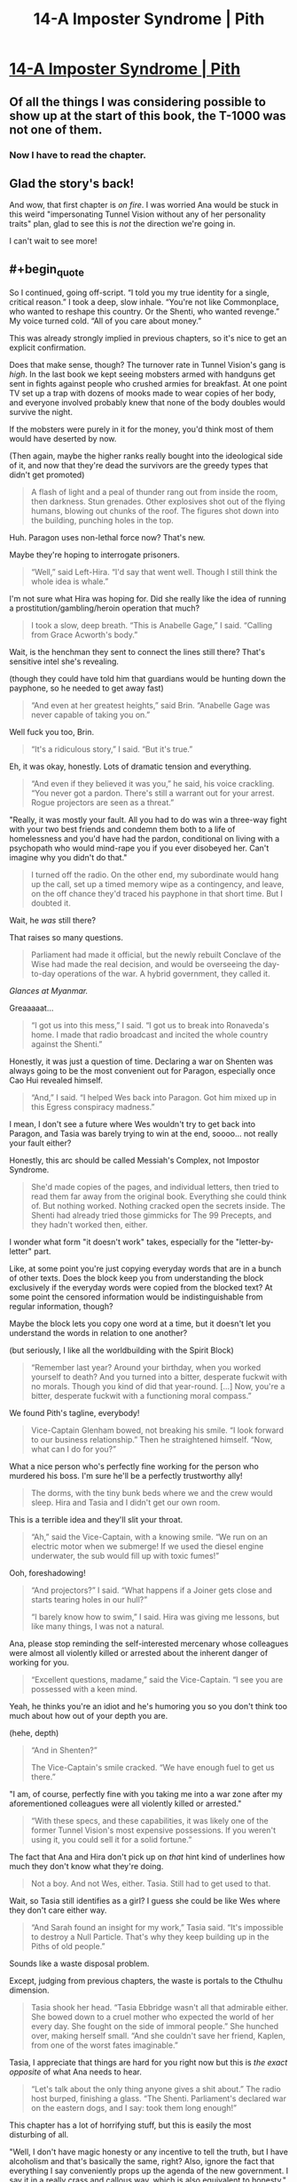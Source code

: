 #+TITLE: 14-A Imposter Syndrome | Pith

* [[https://pithserial.com/2021/03/08/14-a-imposter-syndrome/][14-A Imposter Syndrome | Pith]]
:PROPERTIES:
:Author: Don_Alverzo
:Score: 34
:DateUnix: 1615918078.0
:END:

** Of all the things I was considering possible to show up at the start of this book, the T-1000 was not one of them.
:PROPERTIES:
:Author: ThatEeveeGuy
:Score: 10
:DateUnix: 1615942799.0
:END:

*** Now I have to read the chapter.
:PROPERTIES:
:Author: DuskyDay
:Score: 2
:DateUnix: 1616356014.0
:END:


** Glad the story's back!

And wow, that first chapter is /on fire/. I was worried Ana would be stuck in this weird "impersonating Tunnel Vision without any of her personality traits" plan, glad to see this is /not/ the direction we're going in.

I can't wait to see more!
:PROPERTIES:
:Author: CouteauBleu
:Score: 9
:DateUnix: 1615939752.0
:END:


** #+begin_quote
  So I continued, going off-script. “I told you my true identity for a single, critical reason.” I took a deep, slow inhale. “You're not like Commonplace, who wanted to reshape this country. Or the Shenti, who wanted revenge.” My voice turned cold. “All of you care about money.”
#+end_quote

This was already strongly implied in previous chapters, so it's nice to get an explicit confirmation.

Does that make sense, though? The turnover rate in Tunnel Vision's gang is /high/. In the last book we kept seeing mobsters armed with handguns get sent in fights against people who crushed armies for breakfast. At one point TV set up a trap with dozens of mooks made to wear copies of her body, and everyone involved probably knew that none of the body doubles would survive the night.

If the mobsters were purely in it for the money, you'd think most of them would have deserted by now.

(Then again, maybe the higher ranks really bought into the ideological side of it, and now that they're dead the survivors are the greedy types that didn't get promoted)

#+begin_quote
  A flash of light and a peal of thunder rang out from inside the room, then darkness. Stun grenades. Other explosives shot out of the flying humans, blowing out chunks of the roof. The figures shot down into the building, punching holes in the top.
#+end_quote

Huh. Paragon uses non-lethal force now? That's new.

Maybe they're hoping to interrogate prisoners.

#+begin_quote
  “Well,” said Left-Hira. “I'd say that went well. Though I still think the whole idea is whale.”
#+end_quote

I'm not sure what Hira was hoping for. Did she really like the idea of running a prostitution/gambling/heroin operation that much?

#+begin_quote
  I took a slow, deep breath. “This is Anabelle Gage,” I said. “Calling from Grace Acworth's body.”
#+end_quote

Wait, is the henchman they sent to connect the lines still there? That's sensitive intel she's revealing.

(though they could have told him that guardians would be hunting down the payphone, so he needed to get away fast)

#+begin_quote
  “And even at her greatest heights,” said Brin. “Anabelle Gage was never capable of taking you on.”
#+end_quote

Well fuck you too, Brin.

#+begin_quote
  “It's a ridiculous story,” I said. “But it's true.”
#+end_quote

Eh, it was okay, honestly. Lots of dramatic tension and everything.

#+begin_quote
  “And even if they believed it was you,” he said, his voice crackling. “You never got a pardon. There's still a warrant out for your arrest. Rogue projectors are seen as a threat.”
#+end_quote

"Really, it was mostly your fault. All you had to do was win a three-way fight with your two best friends and condemn them both to a life of homelessness and you'd have had the pardon, conditional on living with a psychopath who would mind-rape you if you ever disobeyed her. Can't imagine why you didn't do that."

#+begin_quote
  I turned off the radio. On the other end, my subordinate would hang up the call, set up a timed memory wipe as a contingency, and leave, on the off chance they'd traced his payphone in that short time. But I doubted it.
#+end_quote

Wait, he /was/ still there?

That raises so many questions.

#+begin_quote
  Parliament had made it official, but the newly rebuilt Conclave of the Wise had made the real decision, and would be overseeing the day-to-day operations of the war. A hybrid government, they called it.
#+end_quote

/Glances at Myanmar./

Greaaaaat...

#+begin_quote
  “I got us into this mess,” I said. “I got us to break into Ronaveda's home. I made that radio broadcast and incited the whole country against the Shenti.”
#+end_quote

Honestly, it was just a question of time. Declaring a war on Shenten was always going to be the most convenient out for Paragon, especially once Cao Hui revealed himself.

#+begin_quote
  “And,” I said. “I helped Wes back into Paragon. Got him mixed up in this Egress conspiracy madness.”
#+end_quote

I mean, I don't see a future where Wes wouldn't try to get back into Paragon, and Tasia was barely trying to win at the end, soooo... not really your fault either?

Honestly, this arc should be called Messiah's Complex, not Impostor Syndrome.

#+begin_quote
  She'd made copies of the pages, and individual letters, then tried to read them far away from the original book. Everything she could think of. But nothing worked. Nothing cracked open the secrets inside. The Shenti had already tried those gimmicks for The 99 Precepts, and they hadn't worked then, either.
#+end_quote

I wonder what form "it doesn't work" takes, especially for the "letter-by-letter" part.

Like, at some point you're just copying everyday words that are in a bunch of other texts. Does the block keep you from understanding the block exclusively if the everyday words were copied from the blocked text? At some point the censored information would be indistinguishable from regular information, though?

Maybe the block lets you copy one word at a time, but it doesn't let you understand the words in relation to one another?

(but seriously, I like all the worldbuilding with the Spirit Block)

#+begin_quote
  “Remember last year? Around your birthday, when you worked yourself to death? And you turned into a bitter, desperate fuckwit with no morals. Though you kind of did that year-round. [...] Now, you're a bitter, desperate fuckwit with a functioning moral compass.”
#+end_quote

We found Pith's tagline, everybody!

#+begin_quote
  Vice-Captain Glenham bowed, not breaking his smile. “I look forward to our business relationship.” Then he straightened himself. “Now, what can I do for you?”
#+end_quote

What a nice person who's perfectly fine working for the person who murdered his boss. I'm sure he'll be a perfectly trustworthy ally!

#+begin_quote
  The dorms, with the tiny bunk beds where we and the crew would sleep. Hira and Tasia and I didn't get our own room.
#+end_quote

This is a terrible idea and they'll slit your throat.

#+begin_quote
  “Ah,” said the Vice-Captain, with a knowing smile. “We run on an electric motor when we submerge! If we used the diesel engine underwater, the sub would fill up with toxic fumes!”
#+end_quote

Ooh, foreshadowing!

#+begin_quote
  “And projectors?” I said. “What happens if a Joiner gets close and starts tearing holes in our hull?”

  “I barely know how to swim,” I said. Hira was giving me lessons, but like many things, I was not a natural.
#+end_quote

Ana, please stop reminding the self-interested mercenary whose colleagues were almost all violently killed or arrested about the inherent danger of working for you.

#+begin_quote
  “Excellent questions, madame,” said the Vice-Captain. “I see you are possessed with a keen mind.
#+end_quote

Yeah, he thinks you're an idiot and he's humoring you so you don't think too much about how out of your depth you are.

(hehe, depth)

#+begin_quote
  “And in Shenten?”

  The Vice-Captain's smile cracked. “We have enough fuel to get us there.”
#+end_quote

"I am, of course, perfectly fine with you taking me into a war zone after my aforementioned colleagues were all violently killed or arrested."

#+begin_quote
  “With these specs, and these capabilities, it was likely one of the former Tunnel Vision's most expensive possessions. If you weren't using it, you could sell it for a solid fortune.”
#+end_quote

The fact that Ana and Hira don't pick up on /that/ hint kind of underlines how much they don't know what they're doing.

#+begin_quote
  Not a boy. And not Wes, either. Tasia. Still had to get used to that.
#+end_quote

Wait, so Tasia still identifies as a girl? I guess she could be like Wes where they don't care either way.

#+begin_quote
  “And Sarah found an insight for my work,” Tasia said. “It's impossible to destroy a Null Particle. That's why they keep building up in the Piths of old people.”
#+end_quote

Sounds like a waste disposal problem.

Except, judging from previous chapters, the waste is portals to the Cthulhu dimension.

#+begin_quote
  Tasia shook her head. “Tasia Ebbridge wasn't all that admirable either. She bowed down to a cruel mother who expected the world of her every day. She fought on the side of immoral people.” She hunched over, making herself small. “And she couldn't save her friend, Kaplen, from one of the worst fates imaginable.”
#+end_quote

Tasia, I appreciate that things are hard for you right now but this is /the exact opposite/ of what Ana needs to hear.

#+begin_quote
  “Let's talk about the only thing anyone gives a shit about.” The radio host burped, finishing a glass. “The Shenti. Parliament's declared war on the eastern dogs, and I say: took them long enough!”
#+end_quote

This chapter has a lot of horrifying stuff, but this is easily the most disturbing of all.

"Well, I don't have magic honesty or any incentive to tell the truth, but I have alcoholism and that's basically the same, right? Also, ignore the fact that everything I say conveniently props up the agenda of the new government. I say it in a really crass and callous way, which is also equivalent to honesty."

This is way too real. Both the naked racism and the corporate cynicism of rebranding a show that was known for the personality of its host with a completely different host, agenda and only superficially similar mentality.
:PROPERTIES:
:Author: CouteauBleu
:Score: 6
:DateUnix: 1616111472.0
:END:

*** #+begin_quote
  Good. If they were here, they might try to stop me.
#+end_quote

Oh no. Ana, what are you doing?

#+begin_quote
  Akhara's Gate crackled before me. A strange, twisted artifact that even Grace didn't understand. That killed nineteen of every twenty that tried to shape it with their minds. My life was disposable. With Hira's codes and passwords, Tasia could easily take my place as Tunnel Vision.
#+end_quote

Ana, /no/. Bad Ana. Step away from the suicide gate!

Holy shit, I didn't realize from the earlier text that she was down that bad. Though in retrospect I guess she got hit by a lot at once.

#+begin_quote
  I pulled a pen and notebook from my bag, ripped out a page, and scribbled a note on it, then dropped it on the floor. Tasia and Hira would find it later. They would be heartbroken, but they would understand.

  I'm sorry. I stepped forward, towards the portal.
#+end_quote

Holy shit. This is... wow.

Side note, this chapter /definitely/ needs a trigger warning.

#+begin_quote
  He made a calculation. Decided that it was less dangerous to betray his new bosses, steal their submarine, and pawn it off for a fat stack of cash. Stabbing us in the back was more profitable, and less risky than diving head-first into Shenten.
#+end_quote

Yup. Same thing Tattletale discovered.

The main problem with hiring cutthroat mercenaries after killing their former boss is that eventually, they'll decide it's time to betray you too.

#+begin_quote
  /The crew doesn't have guns./ My stomach sank. The Vice-Captain must have smuggled some on. Or stolen one of Hira's. Which meant he could slaughter the rest of the crew with impunity.

  The gunshots grew closer, louder. I slid down the metal wall, my vision growing more blurry, and the cracks seemed to echo in the distance, like I was watching the world through a dark, foggy tunnel. My lungs pumped, frantic, to no avail.
#+end_quote

See, this is what I meant earlier. Apparently, the crew is loyal enough to Tunnel Vision to rush a guy with a shotgun with nothing but their bare hands and a prayer, and die to the last man saving her.

If they're self-interested mercenaries, shouldn't they have ran away once they realized the captain had a gun?

#+begin_quote
  The man made of Voidsteel bowed to me, and smiled. His mouth opened, and he spoke with a light Nekean accent.

  “Anabelle Gage,” he said, his voice soft. “A pleasure to meet you.”
#+end_quote

Well...

Hum...

Okay. That's new.
:PROPERTIES:
:Author: CouteauBleu
:Score: 3
:DateUnix: 1616111480.0
:END:


** So, Ana's essentially created a power vacuum in the criminal underworld? I can get that she doesn't want to be a crime boss, and holds a grudge against some of them, but she's opening the door for a gang war here.
:PROPERTIES:
:Author: Do_Not_Go_In_There
:Score: 4
:DateUnix: 1615936053.0
:END:

*** There's no power vacuum. Paragon is the queen bitch in town, and they're cracking down /hard/. Even before Ana dismantled "her" criminal enterprises, all her people were running scared from the Guardians. No one's going to fight a gang war when Paragon is arresting and mindfucking anyone that looks vaguely suspicious, especially when the public is cheering on the rising authoritarianism due to the one-two punch of Commonplace's failure and the looming war with the Shenti.

Don't get me wrong, there will still be crime, but there won't be wealthy mobsters throwing their weight around and warring with their rivals. Oppressive authoritarian regimes tend to have that effect.
:PROPERTIES:
:Author: Don_Alverzo
:Score: 5
:DateUnix: 1615939110.0
:END:

**** If there's no one in charge, that's a power vacuum. Someone will rise to fill that void. And Paragon is fighting a war and sending its best overseas. They're going to be stretched thin on the home front, and they don't have the technology for monitoring everyone. Plus, their crackdowns are going to drive more people into extremism. Not to mention there are now a bunch of disenfranchised people of Shenti descent who have no job/stability and hate the Principality for turning on them.
:PROPERTIES:
:Author: Do_Not_Go_In_There
:Score: 7
:DateUnix: 1615940252.0
:END:

***** I suppose we'll see, but I wager we won't see much organized crime right now for many of the same reasons you didn't see much organized crime in Nazi Germany or Stalinist Russia.
:PROPERTIES:
:Author: Don_Alverzo
:Score: 5
:DateUnix: 1615941375.0
:END:

****** Because the Bratva were famously non-existent during Stalinist Russia... :P
:PROPERTIES:
:Author: TrebarTilonai
:Score: 4
:DateUnix: 1616425021.0
:END:
